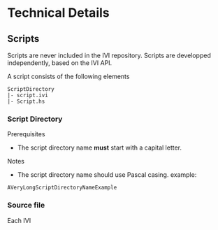 * Technical Details
** Scripts
   Scripts are never included in the IVI repository.
   Scripts are developped independently, based on the IVI API.

   A script consists of the following elements

#+BEGIN_EXAMPLE
ScriptDirectory
|- script.ivi
|- Script.hs
#+END_EXAMPLE

*** Script Directory
    Prerequisites
    - The script directory name *must* start with a capital letter.
    
    Notes
    - The script directory name should use Pascal casing.
      example:
#+BEGIN_EXAMPLE
AVeryLongScriptDirectoryNameExample
#+END_EXAMPLE

*** Source file
    Each IVI
